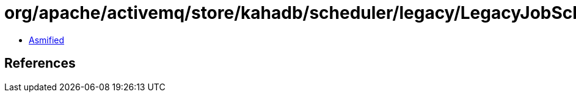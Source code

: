 = org/apache/activemq/store/kahadb/scheduler/legacy/LegacyJobSchedulerImpl$2.class

 - link:LegacyJobSchedulerImpl$2-asmified.java[Asmified]

== References

